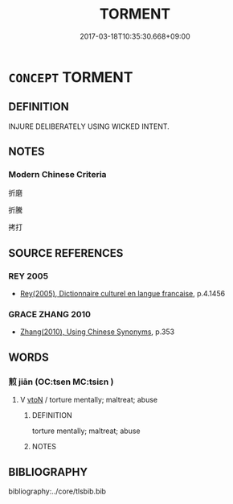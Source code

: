 # -*- mode: mandoku-tls-view -*-
#+TITLE: TORMENT
#+DATE: 2017-03-18T10:35:30.668+09:00        
#+STARTUP: content
* =CONCEPT= TORMENT
:PROPERTIES:
:CUSTOM_ID: uuid-75d82552-03d8-4313-b2df-89401a85505e
:TR_ZH: 拷打
:END:
** DEFINITION

INJURE DELIBERATELY USING WICKED INTENT.

** NOTES

*** Modern Chinese Criteria
折磨

折騰

拷打

** SOURCE REFERENCES
*** REY 2005
 - [[cite:REY-2005][Rey(2005), Dictionnaire culturel en langue francaise]], p.4.1456

*** GRACE ZHANG 2010
 - [[cite:GRACE-ZHANG-2010][Zhang(2010), Using Chinese Synonyms]], p.353

** WORDS
   :PROPERTIES:
   :VISIBILITY: children
   :END:
*** 煎 jiān (OC:tsen MC:tsiɛn )
:PROPERTIES:
:CUSTOM_ID: uuid-9da2fd59-4055-4d46-920f-74da9ccf15fb
:Char+: 煎(86,9/13) 
:GY_IDS+: uuid-08a560c8-cb40-48e0-b2f9-6921e9ddf3a3
:PY+: jiān     
:OC+: tsen     
:MC+: tsiɛn     
:END: 
**** V [[tls:syn-func::#uuid-fbfb2371-2537-4a99-a876-41b15ec2463c][vtoN]] / torture mentally; maltreat; abuse
:PROPERTIES:
:CUSTOM_ID: uuid-a72d2729-bfa0-4f35-91d9-24f317ffa5d7
:END:
****** DEFINITION

torture mentally; maltreat; abuse

****** NOTES

** BIBLIOGRAPHY
bibliography:../core/tlsbib.bib

